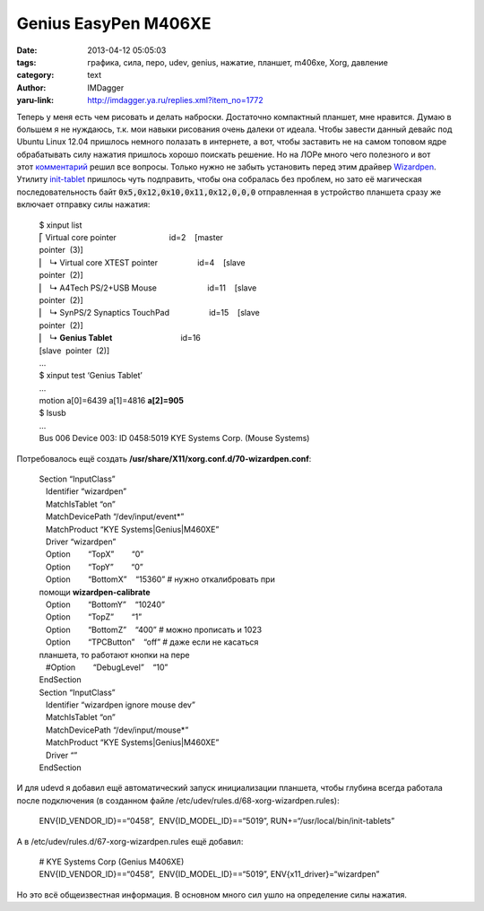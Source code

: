 Genius EasyPen M406XE
=====================
:date: 2013-04-12 05:05:03
:tags: графика, сила, перо, udev, genius, нажатие, планшет, m406xe, Xorg, давление
:category: text
:author: IMDagger
:yaru-link: http://imdagger.ya.ru/replies.xml?item_no=1772

Теперь у меня есть чем рисовать и делать наброски. Достаточно
компактный планшет, мне нравится. Думаю в большем я не нуждаюсь, т.к.
мои навыки рисования очень далеки от идеала. Чтобы завести данный девайс
под Ubuntu Linux 12.04 пришлось немного полазать в интернете, а вот,
чтобы заставить не на самом топовом ядре обрабатывать силу нажатия
пришлось хорошо поискать решение. Но на ЛОРе много чего полезного и вот
этот \ `комментарий <http://www.linux.org.ru/forum/linux-hardware/6929804#comment-7624274>`__
решил все вопросы. Только нужно не забыть установить перед этим драйвер
`Wizardpen <https://launchpad.net/wizardpen>`__.
Утилиту \ `init-tablet <https://github.com/Marisa-Chan/init-tablet>`__
пришлось чуть подправить, чтобы она собралась без проблем, но зато её
магическая последовательность байт :code:`0x5,0x12,0x10,0x11,0x12,0,0,0`
отправленная в устройство планшета сразу же включает отправку силы
нажатия:

   | $ xinput list
   | ⎡ Virtual core pointer                        id=2    [master
   | pointer  (3)]
   | ⎜   ↳ Virtual core XTEST pointer                  id=4    [slave 
   | pointer  (2)]
   | ⎜   ↳ A4Tech PS/2+USB Mouse                       id=11    [slave 
   | pointer  (2)]
   | ⎜   ↳ SynPS/2 Synaptics TouchPad                  id=15    [slave 
   | pointer  (2)]
   | ⎜   ↳ **Genius Tablet**                               id=16   
   | [slave  pointer  (2)]
   | ...
   | $ xinput test ‘Genius Tablet’
   | ...
   | motion a[0]=6439 a[1]=4816 **a[2]=905**
   | $ lsusb
   | ...
   | Bus 006 Device 003: ID 0458:5019 KYE Systems Corp. (Mouse Systems)

Потребовалось ещё создать
**/usr/share/X11/xorg.conf.d/70-wizardpen.conf**:

   | Section “InputClass”
   |    Identifier “wizardpen”
   |    MatchIsTablet “on”
   |    MatchDevicePath “/dev/input/event\*”
   |    MatchProduct “KYE Systems\|Genius\|M460XE”
   |    Driver “wizardpen”
   |    Option        “TopX”        “0”
   |    Option        “TopY”        “0”
   |    Option        “BottomX”    “15360” # нужно откалибровать при
   | помощи **wizardpen-calibrate**
   |    Option        “BottomY”    “10240”
   |    Option        “TopZ”        “1”
   |    Option        “BottomZ”    “400” # можно прописать и 1023
   |    Option        “TPCButton”    “off” # даже если не касаться
   | планшета, то работают кнопки на пере
   |    #Option        “DebugLevel”    “10”
   | EndSection
   | Section “InputClass”
   |    Identifier “wizardpen ignore mouse dev”
   |    MatchIsTablet “on”
   |    MatchDevicePath “/dev/input/mouse\*”
   |    MatchProduct “KYE Systems\|Genius\|M460XE”
   |    Driver “”
   | EndSection

И для udevd я добавил ещё автоматический запуск инициализации
планшета, чтобы глубина всегда работала после подключения (в созданном
файле /etc/udev/rules.d/68-xorg-wizardpen.rules):

    ENV{ID\_VENDOR\_ID}==“0458”,  ENV{ID\_MODEL\_ID}==“5019”,
    RUN+=“/usr/local/bin/init-tablets”

А в /etc/udev/rules.d/67-xorg-wizardpen.rules ещё добавил:

    | # KYE Systems Corp (Genius M406XE)
    | ENV{ID\_VENDOR\_ID}==“0458”,  ENV{ID\_MODEL\_ID}==“5019”,
      ENV{x11\_driver}=“wizardpen”

Но это всё общеизвестная информация. В основном много сил ушло на
определение силы нажатия.
